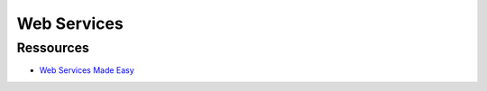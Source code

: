 
============
Web Services
============

Ressources
==========

- `Web Services Made Easy <http://pythonhosted.org/WSME/index.html>`_

